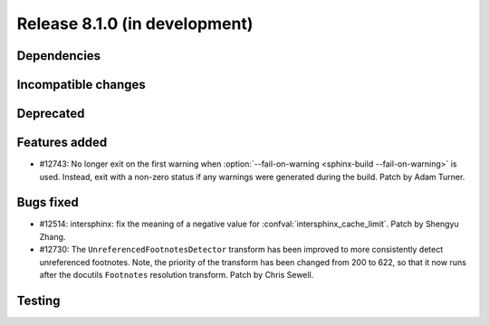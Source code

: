 Release 8.1.0 (in development)
==============================

Dependencies
------------

Incompatible changes
--------------------

Deprecated
----------

Features added
--------------

* #12743: No longer exit on the first warning when
  :option:`--fail-on-warning  <sphinx-build --fail-on-warning>` is used.
  Instead, exit with a non-zero status if any warnings were generated
  during the build.
  Patch by Adam Turner.

Bugs fixed
----------

* #12514: intersphinx: fix the meaning of a negative value for
  :confval:`intersphinx_cache_limit`.
  Patch by Shengyu Zhang.

* #12730: The ``UnreferencedFootnotesDetector`` transform has been improved
  to more consistently detect unreferenced footnotes.
  Note, the priority of the transform has been changed from 200 to 622,
  so that it now runs after the docutils ``Footnotes`` resolution transform.
  Patch by Chris Sewell.

Testing
-------
